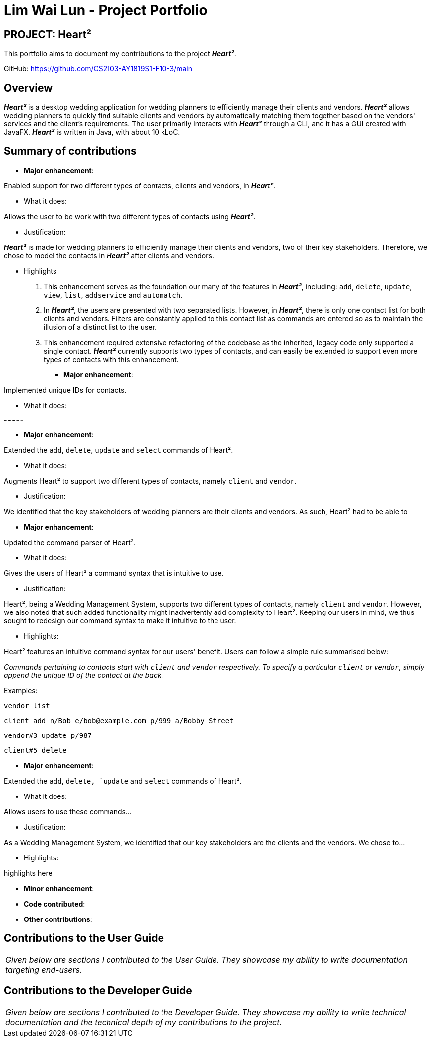 = Lim Wai Lun - Project Portfolio
:site-section: AboutUs
:imagesDir: ../images
:stylesDir: ../stylesheets

== PROJECT: Heart²

This portfolio aims to document my contributions to the project *_Heart²_*.

GitHub: https://github.com/CS2103-AY1819S1-F10-3/main

== Overview

*_Heart²_* is a desktop wedding application for wedding planners to efficiently manage their clients and vendors.
*_Heart²_* allows wedding planners to quickly find suitable clients and vendors by automatically matching them together based on the vendors' services and the client's requirements.
The user primarily interacts with *_Heart²_* through a CLI, and it has a GUI created with JavaFX.
*_Heart²_* is written in Java, with about 10 kLoC.

== Summary of contributions

* *Major enhancement*:

Enabled support for two different types of contacts, clients and vendors, in *_Heart²_*.

** What it does:

Allows the user to be work with two different types of contacts using *_Heart²_*.

** Justification:

*_Heart²_* is made for wedding planners to efficiently manage their clients and vendors, two of their key stakeholders.
Therefore, we chose to model the contacts in *_Heart²_* after clients and vendors.

** Highlights

. This enhancement serves as the foundation our many of the features in *_Heart²_*, including:
`add`, `delete`, `update`, `view`, `list`, `addservice` and `automatch`.

. In *_Heart²_*, the users are presented with two separated lists.
However, in *_Heart²_*, there is only one contact list for both clients and vendors.
Filters are constantly applied to this contact list as commands are entered so as to maintain the illusion of a distinct list to the user.

. This enhancement required extensive refactoring of the codebase as the inherited, legacy code only supported a single contact.
*_Heart²_* currently supports two types of contacts, and can easily be extended to support even more types of contacts with this enhancement.

* *Major enhancement*:

Implemented unique IDs for contacts.

** What it does:


~~~~~~~~~~~~~~~

* *Major enhancement*:

Extended the `add`, `delete`, `update` and `select` commands of Heart².

** What it does:

Augments Heart² to support two different types of contacts, namely `client` and `vendor`.

** Justification:

We identified that the key stakeholders of wedding planners are their clients and vendors.
As such, Heart² had to be able to

* *Major enhancement*:

Updated the command parser of Heart².

** What it does:

Gives the users of Heart² a command syntax that is intuitive to use.

** Justification:

Heart², being a Wedding Management System, supports two different types of contacts, namely `client` and `vendor`.
However, we also noted that such added functionality might inadvertently add complexity to Heart².
Keeping our users in mind, we thus sought to redesign our command syntax to make it intuitive to the user.

** Highlights:

Heart² features an intuitive command syntax for our users' benefit. Users can follow a simple rule summarised below:

_Commands pertaining to contacts start with `client` and `vendor` respectively.
To specify a particular `client` or `vendor`, simply append the unique ID of the contact at the back._

Examples:

`vendor list`

`client add n/Bob e/bob@example.com p/999 a/Bobby Street`

`vendor#3 update p/987`

`client#5 delete`


* *Major enhancement*:

Extended the `add`, `delete, `update` and `select` commands of Heart².

** What it does:

Allows users to use these commands...

** Justification:

As a Wedding Management System, we identified that our key stakeholders are the clients and the vendors.
We chose to...

** Highlights:

highlights here

* *Minor enhancement*:

* *Code contributed*:

* *Other contributions*:


== Contributions to the User Guide


|===
|_Given below are sections I contributed to the User Guide. They showcase my ability to write documentation targeting end-users._
|===

== Contributions to the Developer Guide

|===
|_Given below are sections I contributed to the Developer Guide. They showcase my ability to write technical documentation and the technical depth of my contributions to the project._
|===
